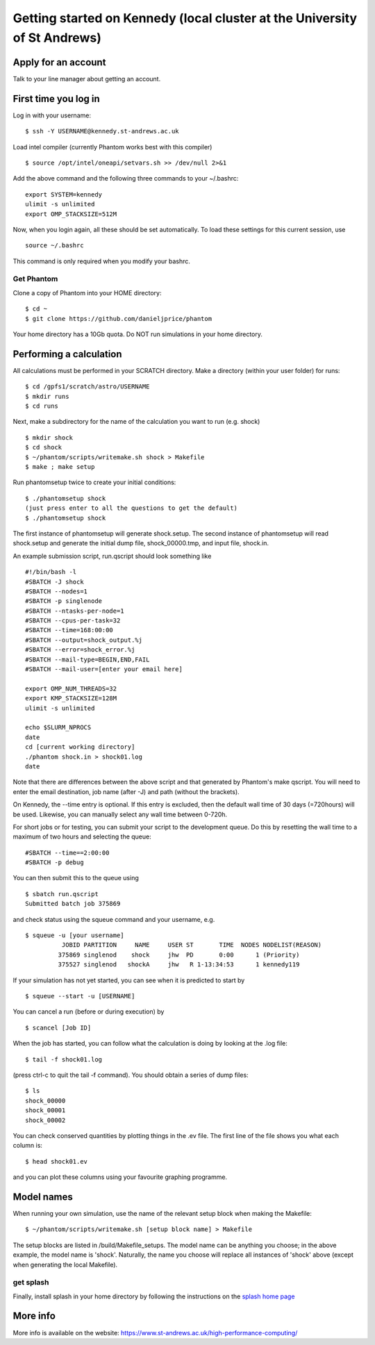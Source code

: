 Getting started on Kennedy (local cluster at the University of St Andrews)
==============================================================================

Apply for an account
--------------------

Talk to your line manager about getting an account.

First time you log in
---------------------

Log in with your username:

::

   $ ssh -Y USERNAME@kennedy.st-andrews.ac.uk


Load intel compiler (currently Phantom works best with this compiler)

::

   $ source /opt/intel/oneapi/setvars.sh >> /dev/null 2>&1

Add the above command and the following three commands to your ~/.bashrc:

::

   export SYSTEM=kennedy
   ulimit -s unlimited
   export OMP_STACKSIZE=512M

Now, when you login again, all these should be set automatically.  To load these settings for this current session, use

::

   source ~/.bashrc

This command is only required when you modify your bashrc.

Get Phantom
~~~~~~~~~~~

Clone a copy of Phantom into your HOME directory:

::

   $ cd ~
   $ git clone https://github.com/danieljprice/phantom

Your home directory has a 10Gb quota.  Do NOT run simulations in your home directory.

Performing a calculation
------------------------

All calculations must be performed in your SCRATCH directory.  Make a directory (within your user folder) for runs:

::

   $ cd /gpfs1/scratch/astro/USERNAME
   $ mkdir runs
   $ cd runs

Next, make a subdirectory for the name of the calculation you want to run (e.g. shock)

::

   $ mkdir shock
   $ cd shock
   $ ~/phantom/scripts/writemake.sh shock > Makefile
   $ make ; make setup

Run phantomsetup twice to create your initial conditions:

::

   $ ./phantomsetup shock
   (just press enter to all the questions to get the default)
   $ ./phantomsetup shock

The first instance of phantomsetup will generate shock.setup.  The second instance of phantomsetup will read shock.setup and generate the initial dump file, shock_00000.tmp, and input file, shock.in.

An example submission script, run.qscript should look something like

::

   #!/bin/bash -l
   #SBATCH -J shock
   #SBATCH --nodes=1
   #SBATCH -p singlenode 
   #SBATCH --ntasks-per-node=1 
   #SBATCH --cpus-per-task=32 
   #SBATCH --time=168:00:00  
   #SBATCH --output=shock_output.%j
   #SBATCH --error=shock_error.%j
   #SBATCH --mail-type=BEGIN,END,FAIL 
   #SBATCH --mail-user=[enter your email here]

   export OMP_NUM_THREADS=32 
   export KMP_STACKSIZE=128M 
   ulimit -s unlimited 

   echo $SLURM_NPROCS 
   date 
   cd [current working directory]
   ./phantom shock.in > shock01.log
   date 

Note that there are differences between the above script and that generated by Phantom's make qscript. You will need to enter the email destination, job name (after -J) and path  (without the brackets).

On Kennedy, the --time entry is optional.  If this entry is excluded, then the default wall time of 30 days (=720hours) will be used.  Likewise, you can manually select any wall time between 0-720h.  

For short jobs or for testing, you can submit your script to the development queue.  Do this by resetting the wall time to a maximum of two hours and selecting the queue:

::

   #SBATCH --time==2:00:00
   #SBATCH -p debug 

You can then submit this to the queue using

::

   $ sbatch run.qscript
   Submitted batch job 375869

and check status using the squeue command and your username, e.g.

::

   $ squeue -u [your username]
             JOBID PARTITION     NAME     USER ST       TIME  NODES NODELIST(REASON)
            375869 singlenod    shock     jhw  PD       0:00      1 (Priority)
            375527 singlenod   shockA     jhw   R 1-13:34:53      1 kennedy119

If your simulation has not yet started, you can see when it is predicted to start by

::

   $ squeue --start -u [USERNAME]

You can cancel a run (before or during execution) by

::

   $ scancel [Job ID]

When the job has started, you can follow what the calculation is doing by
looking at the .log file:

::

   $ tail -f shock01.log

(press ctrl-c to quit the tail -f command). You should obtain a series
of dump files:

::

   $ ls
   shock_00000
   shock_00001
   shock_00002

You can check conserved quantities by plotting things in the .ev
file. The first line of the file shows you what each column is:

::

   $ head shock01.ev

and you can plot these columns using your favourite graphing programme.


Model names
-----------

When running your own simulation, use the name of the relevant setup block when making the Makefile:

::

   $ ~/phantom/scripts/writemake.sh [setup block name] > Makefile

The setup blocks are listed in /build/Makefile_setups.  The model name can be anything you choose; in the above example, the model name is 'shock'.  Naturally, the name you choose will replace all instances of 'shock' above (except when generating the local Makefile).


get splash
~~~~~~~~~~

Finally, install splash in your home directory by following the
instructions on the `splash home
page <http://users.monash.edu.au/~dprice/splash/>`__

More info
---------

More info is available on the website:
https://www.st-andrews.ac.uk/high-performance-computing/
